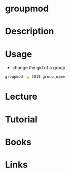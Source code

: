 #+TAGS: group group_modify groupmod


* groupmod
* Description
* Usage
- change the gid of a group
#+BEGIN_SRC sh
groupmod -g 1010 group_name
#+END_SRC

* Lecture
* Tutorial
* Books
* Links
